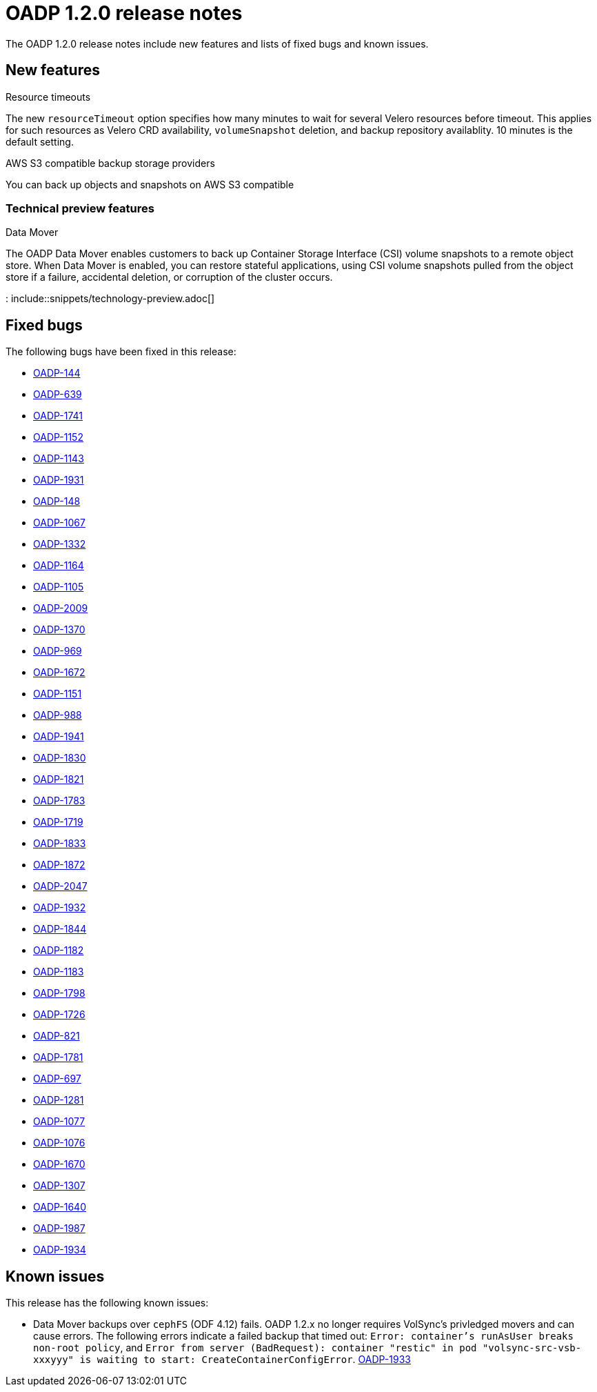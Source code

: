 // Module included in the following assemblies:
//
// * backup_and_restore/oadp-release-notes.adoc

:_content-type: REFERENCE
[id="migration-oadp-release-notes-1-2-0_{context}"]
= OADP 1.2.0 release notes

The OADP 1.2.0 release notes include new features and lists of fixed bugs and known issues.

[id="new-features_{context}"]
== New features

.Resource timeouts
The new `resourceTimeout` option specifies how many minutes to wait for several Velero resources before timeout. This applies for such resources as Velero CRD availability, `volumeSnapshot` deletion, and backup repository availablity. 10 minutes is the default setting.

.AWS S3 compatible backup storage providers
You can back up objects and snapshots on AWS S3 compatible

[id="new-features-tech-preview-1-2-0_{context}"]
=== Technical preview features

.Data Mover
The OADP Data Mover enables customers to back up Container Storage Interface (CSI) volume snapshots to a remote object store. When Data Mover is enabled, you can restore stateful applications, using CSI volume snapshots pulled from the object store if a failure, accidental deletion, or corruption of the cluster occurs.

: include::snippets/technology-preview.adoc[]

[id="fixed-bugs-1-2-0_{context}"]
== Fixed bugs

The following bugs have been fixed in this release:

* link:https://issues.redhat.com/browse/OADP-144[OADP-144]
* link:https://issues.redhat.com/browse/OADP-639[OADP-639]
* link:https://issues.redhat.com/browse/OADP-1741[OADP-1741]
* link:https://issues.redhat.com/browse/OADP-1152[OADP-1152]
* link:https://issues.redhat.com/browse/OADP-1143[OADP-1143]
* link:https://issues.redhat.com/browse/OADP-1931[OADP-1931]
* link:https://issues.redhat.com/browse/OADP-148[OADP-148]
* link:https://issues.redhat.com/browse/OADP-1067[OADP-1067]
* link:https://issues.redhat.com/browse/OADP-1332[OADP-1332]
* link:https://issues.redhat.com/browse/OADP-1164[OADP-1164]
* link:https://issues.redhat.com/browse/OADP-1105[OADP-1105]
* link:https://issues.redhat.com/browse/OADP-2009[OADP-2009]
* link:https://issues.redhat.com/browse/OADP-1370[OADP-1370]
* link:https://issues.redhat.com/browse/OADP-969[OADP-969]
* link:https://issues.redhat.com/browse/OADP-1672[OADP-1672]
* link:https://issues.redhat.com/browse/OADP-1151[OADP-1151]
* link:https://issues.redhat.com/browse/OADP-988[OADP-988]
* link:https://issues.redhat.com/browse/OADP-1941[OADP-1941]
* link:https://issues.redhat.com/browse/OADP-1830[OADP-1830]
* link:https://issues.redhat.com/browse/OADP-1821[OADP-1821]
* link:https://issues.redhat.com/browse/OADP-1783[OADP-1783]
* link:https://issues.redhat.com/browse/OADP-1719[OADP-1719]
* link:https://issues.redhat.com/browse/OADP-1833[OADP-1833]
* link:https://issues.redhat.com/browse/OADP-1872[OADP-1872]
* link:https://issues.redhat.com/browse/OADP-2047[OADP-2047]
* link:https://issues.redhat.com/browse/OADP-1932[OADP-1932]
* link:https://issues.redhat.com/browse/OADP-1844[OADP-1844]
* link:https://issues.redhat.com/browse/OADP-1182[OADP-1182]
* link:https://issues.redhat.com/browse/OADP-1183[OADP-1183]
* link:https://issues.redhat.com/browse/OADP-1798[OADP-1798]
* link:https://issues.redhat.com/browse/OADP-1726[OADP-1726]
* link:https://issues.redhat.com/browse/OADP-821[OADP-821]
* link:https://issues.redhat.com/browse/OADP-1833[OADP-1781]
* link:https://issues.redhat.com/browse/OADP-697[OADP-697]
* link:https://issues.redhat.com/browse/OADP-1281[OADP-1281]
* link:https://issues.redhat.com/browse/OADP-1077[OADP-1077]
* link:https://issues.redhat.com/browse/OADP-1076[OADP-1076]
* link:https://issues.redhat.com/browse/OADP-1670[OADP-1670]
* link:https://issues.redhat.com/browse/OADP-1307[OADP-1307]
* link:https://issues.redhat.com/browse/OADP-1640[OADP-1640]
* link:https://issues.redhat.com/browse/OADP-1987[OADP-1987]
* link:https://issues.redhat.com/browse/OADP-1934[OADP-1934]

[id="known-issues-1-2-0_{context}"]
== Known issues

This release has the following known issues:

* Data Mover backups over `cephFS` (ODF 4.12) fails. OADP 1.2.x no longer requires VolSync's privledged movers and can cause errors.
The following errors indicate a failed backup that timed out: `Error: container's runAsUser breaks non-root policy`, and `Error from server (BadRequest): container "restic" in pod "volsync-src-vsb-xxxyyy" is waiting to start: CreateContainerConfigError`. link:https://issues.redhat.com/browse/OADP-1933[OADP-1933]
